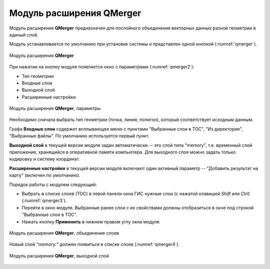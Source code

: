 .. sectionauthor:: Александр Мурый <amuriy@gmail.com> 

.. _qmerger:
    
Модуль расширения QMerger
==============================

Модуль расширения **QMerger** предназначен для послойного объединения векторных данных разной геометрии в единый слой.

Модуль устанавливается по умолчанию при установке системы и представлен одной кнопкой (:numref:`qmerger`).

.. figure:: _static/compulink/qmerger.png
   :name: qmerger
   :align: center
   :width: 10cm

   Модуль расширения **QMerger** 
		   
При нажатии на кнопку модуля появляется окно с параметрами (:numref:`qmerger2`):

* Тип геометрии
* Входные слои
* Выходной слой
* Расширенные настройки
		   
.. figure:: _static/compulink/qmerger_2.png
   :name: qmerger2
   :align: center
   :width: 10cm

   Модуль расширения **QMerger**, параметры 

Необходимо сначала выбрать тип геометрии (точка, линия, полигон), который соответствует исходным данным.

Графа **Входные слои** содержит всплывающее меню с пунктами "Выбранные слои в TOC", "Из директории", "Выбранные файлы". По умолчанию используется первый пункт.

**Выходной слой** в текущей версии модуля задан автоматически -- это слой типа "memory", т.е. временный слой приложения, хранящийся в оперативной памяти компьютера. Для выходного слоя можно задать только кодировку и систему координат.

**Расширенные настройки** в текущей версии модуля включают один активный параметр -- "Добавить результат на карту" (включен по умолчанию).


Порядок работы с модулем следующий:

* Выбрать в списке слоев (TOC) в левой панели окна ГИС нужные слои (с нажатой клавишей *Shift* или *Ctrl*) (:numref:`qmerger3`).
* Перейти в окно модуля. Выбранные ранее слои с их свойствами должны отобразиться в окне под строкой "Выбранные слои в TOC".    
* Нажать кнопку **Применить** в нижнем правом углу окна модуля.


.. figure:: _static/compulink/qmerger_3.png
   :name: qmerger3
   :align: center
   :width: 15cm

   Модуль расширения **QMerger**, объединение слоев

Новый слой *"memory:"* должен появиться в списке слоев (:numref:`qmerger4`).
		   
.. figure:: _static/compulink/qmerger_4.png
   :name: qmerger4
   :align: center
   :width: 10cm		   		   
   
   Модуль расширения **QMerger**, выходной слой




